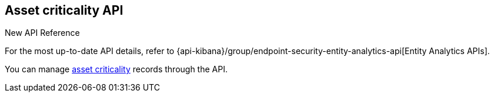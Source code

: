 [[asset-criticality-api-overview]]
[role="xpack"]
== Asset criticality API

.New API Reference
[sidebar]
--
For the most up-to-date API details, refer to {api-kibana}/group/endpoint-security-entity-analytics-api[Entity Analytics APIs].
--

You can manage <<asset-criticality, asset criticality>> records through the API.
